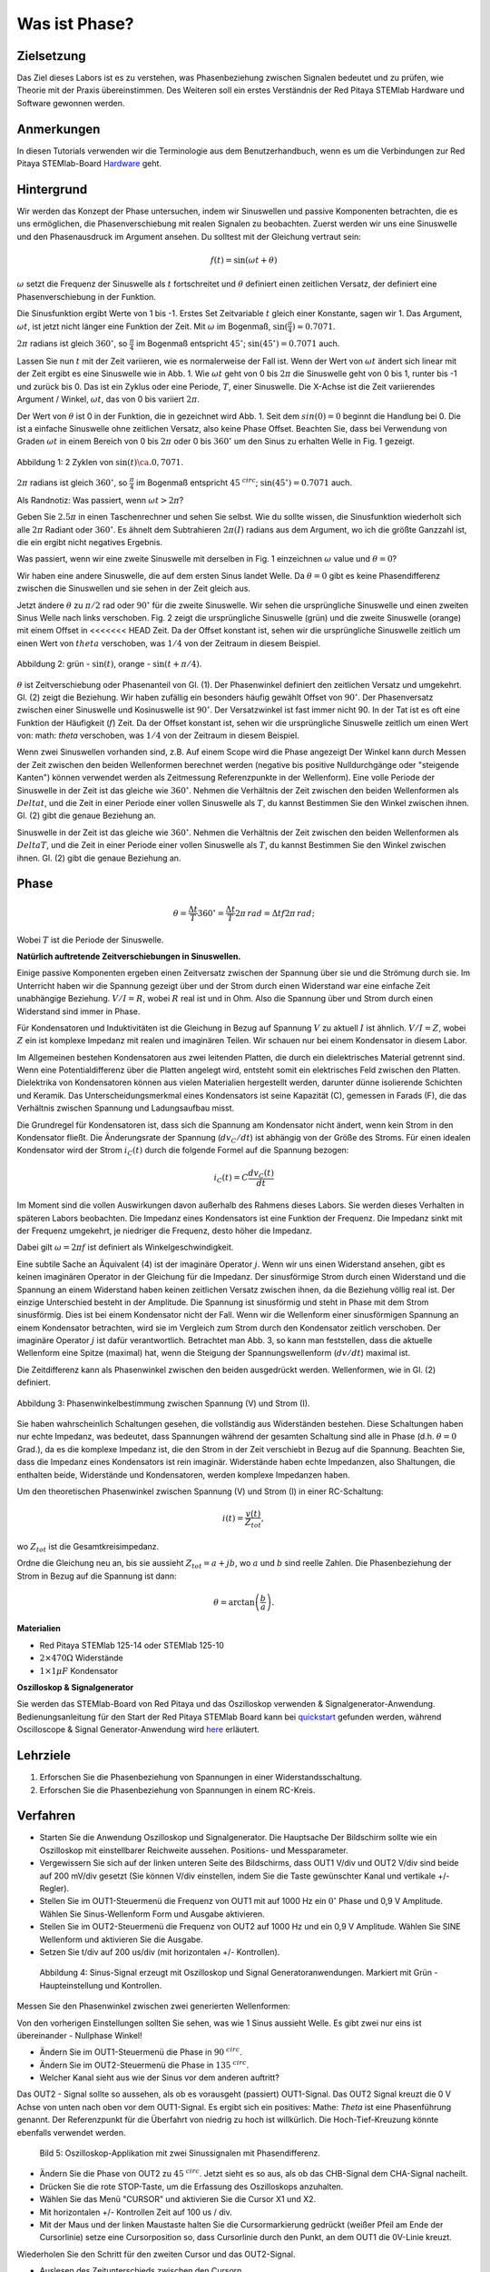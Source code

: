 Was ist Phase?
==============

Zielsetzung
-----------

Das Ziel dieses Labors ist es zu verstehen, was Phasenbeziehung
zwischen Signalen bedeutet und zu prüfen, wie Theorie mit der Praxis
übereinstimmen. Des Weiteren soll ein erstes Verständnis der Red
Pitaya STEMlab Hardware und Software gewonnen werden.


Anmerkungen
-----------

.. _hardware: http://redpitaya.readthedocs.io/en/latest/doc/developerGuide/125-10/top.html

In diesen Tutorials verwenden wir die Terminologie aus dem Benutzerhandbuch,
wenn es um die Verbindungen zur Red Pitaya STEMlab-Board Hardware_ geht. 



Hintergrund
-----------

Wir werden das Konzept der Phase untersuchen, indem wir Sinuswellen und passive Komponenten betrachten, die es uns ermöglichen, die Phasenverschiebung mit realen Signalen zu beobachten. Zuerst werden wir uns eine Sinuswelle und den Phasenausdruck im Argument ansehen. Du solltest mit der Gleichung vertraut sein: 

.. math::

   f(t) = \sin(\omega t + \theta)

   
:math:`\omega` setzt die Frequenz der Sinuswelle als :math:`t`
fortschreitet und :math:`\theta` definiert einen zeitlichen
Versatz, der definiert eine Phasenverschiebung in der Funktion.

Die Sinusfunktion ergibt Werte von 1 bis -1. Erstes Set
Zeitvariable :math:`t` gleich einer Konstante, sagen wir 1. Das
Argument, :math:`\omega t`, ist jetzt nicht länger eine Funktion der
Zeit. Mit :math:`\omega` im Bogenmaß,
:math:`\sin(\frac{\pi}{4})\approx 0.7071`.


:math:`2\pi` radians ist gleich :math:`360^{\circ}`, so
:math:`\frac{\pi}{4}` im Bogenmaß entspricht
:math:`45^{\circ}`; :math:`\sin(45^{\circ}) = 0.7071` auch.


Lassen Sie nun :math:`t` mit der Zeit variieren, wie es normalerweise
der Fall ist. Wenn der Wert von :math:`\omega t` ändert sich linear
mit der Zeit ergibt es eine Sinuswelle wie in Abb. 1. Wie
:math:`\omega t` geht von 0 bis :math:`2 \pi` die Sinuswelle geht von
0 bis 1, runter bis -1 und zurück bis 0. Das ist ein Zyklus oder
eine Periode, :math:`T`, einer Sinuswelle. Die X-Achse ist die
Zeit variierendes Argument / Winkel, :math:`\omega t`, das von 0
bis variiert :math:`2\pi`. 

Der Wert von :math:`\theta` ist 0 in der Funktion, die in gezeichnet
wird Abb. 1. Seit dem :math:`sin(0) = 0` beginnt die Handlung
bei 0. Die ist a einfache Sinuswelle ohne zeitlichen Versatz, also
keine Phase Offset. Beachten Sie, dass bei Verwendung von Graden
:math:`\omega t` in einem Bereich von 0 bis :math:`2 \pi` oder 0 bis
:math:`360^{\circ}` um den Sinus zu erhalten Welle in Fig. 1
gezeigt. 

.. figure:: img/ Activity_01_Fig_01.png
   :align: center

   Abbildung 1: 2 Zyklen von :math:`\sin(t)\ca. 0,7071`. 


:math:`2\pi` radians ist gleich :math:`360^{\circ}`, so
:math:`\frac{\pi}{4}` im Bogenmaß entspricht
:math:`45^{\ circ}`; :math:`\sin(45^{\circ}) = 0.7071`
auch. 


Als Randnotiz: Was passiert, wenn :math:`\omega t > 2\pi`?

Geben Sie :math:`2.5\pi` in einen Taschenrechner und sehen Sie
selbst. Wie du sollte wissen, die Sinusfunktion wiederholt sich alle
:math:`2\pi` Radiant oder :math:`360^{\circ}`. Es ähnelt dem
Subtrahieren :math:`2\pi(I)` radians aus dem Argument, wo ich
die größte Ganzzahl ist, die ein ergibt nicht negatives
Ergebnis. 

Was passiert, wenn wir eine zweite Sinuswelle mit derselben in Fig. 1
einzeichnen :math:`\omega` value und :math:`\theta = 0`?

Wir haben eine andere Sinuswelle, die auf dem ersten Sinus landet
Welle. Da :math:`\theta = 0` gibt es keine Phasendifferenz zwischen
die Sinuswellen und sie sehen in der Zeit gleich aus.

Jetzt ändere :math:`\theta` zu :math:`\pi / 2` rad oder
:math:`90^{\circ}` für die zweite Sinuswelle. Wir sehen die
ursprüngliche Sinuswelle und einen zweiten Sinus Welle nach
links verschoben. Fig. 2 zeigt die ursprüngliche Sinuswelle
(grün) und die zweite Sinuswelle (orange) mit einem Offset in
<<<<<<< HEAD
Zeit. Da der Offset konstant ist, sehen wir die ursprüngliche
Sinuswelle zeitlich um einen Wert von :math:`\ theta`
verschoben, was :math:`1/4` von der Zeitraum in diesem
Beispiel. 

.. figure:: img/ Activity_01_Fig_02.png
   :align: center

   Abbildung 2: grün - :math:`\sin(t)`, orange - :math:`\sin(t + \pi/4)`.

   
:math:`\theta` ist Zeitverschiebung oder Phasenanteil von Gl. (1). Der
Phasenwinkel definiert den zeitlichen Versatz und
umgekehrt. Gl. (2) zeigt die Beziehung. Wir haben zufällig ein
besonders häufig gewählt Offset von :math:`90^{\circ}`. Der
Phasenversatz zwischen einer Sinuswelle und Kosinuswelle ist
:math:`90^{\circ}`. Der Versatzwinkel ist fast immer
nicht 90. In der Tat ist es oft eine Funktion der
Häufigkeit (:math:`f`) Zeit. Da der Offset konstant ist, sehen wir die
ursprüngliche Sinuswelle zeitlich um einen Wert von: math: `\ theta`
verschoben, was :math:`1/4` von der Zeitraum in diesem Beispiel.


Wenn zwei Sinuswellen vorhanden sind, z.B. Auf einem Scope wird die
Phase angezeigt Der Winkel kann durch Messen der Zeit zwischen den
beiden Wellenformen berechnet werden (negative bis positive
Nulldurchgänge oder "steigende Kanten") können verwendet werden als
Zeitmessung Referenzpunkte in der Wellenform). Eine volle Periode der
Sinuswelle in der Zeit ist das gleiche wie :math:`360^{\circ}`. Nehmen
die Verhältnis der Zeit zwischen den beiden Wellenformen als
:math:`Delta t`, und die Zeit in einer Periode einer vollen Sinuswelle
als :math:`T`, du kannst Bestimmen Sie den Winkel zwischen
ihnen. Gl. (2) gibt die genaue Beziehung an. 

Sinuswelle in der Zeit ist das gleiche wie :math:`360^{\circ}`.
Nehmen die Verhältnis der Zeit zwischen den beiden Wellenformen als
:math:`Delta T`, und die Zeit in einer Periode einer vollen Sinuswelle
als :math:`T`, du kannst Bestimmen Sie den Winkel zwischen ihnen.
Gl. (2) gibt die genaue Beziehung an.


Phase
-----

.. math::
   \theta = \frac{\Delta t}{T} 360^{\circ} = \frac{\Delta t}{T} 2\pi \, rad = \Delta t f 2 \pi \, rad;


Wobei :math:`T` ist die Periode der Sinuswelle.

**Natürlich auftretende Zeitverschiebungen in Sinuswellen.**

Einige passive Komponenten ergeben einen Zeitversatz zwischen der
Spannung über sie und die Strömung durch sie. Im Unterricht haben wir
die Spannung gezeigt über und der Strom durch einen Widerstand war
eine einfache Zeit unabhängige Beziehung. :math:`V / I = R`, wobei
:math:`R` real ist und in Ohm. Also die Spannung über und Strom durch
einen Widerstand sind immer in Phase.

Für Kondensatoren und Induktivitäten ist die Gleichung in Bezug auf
Spannung :math:`V` zu aktuell :math:`I` ist ähnlich. :math:`V / I =
Z`, wobei :math:`Z` ein ist komplexe Impedanz mit realen und
imaginären Teilen. Wir schauen nur bei einem Kondensator in diesem
Labor. 


Im Allgemeinen bestehen Kondensatoren aus zwei leitenden Platten,
die durch ein dielektrisches Material getrennt sind.
Wenn eine Potentialdifferenz über die Platten angelegt wird,
entsteht somit ein elektrisches Feld zwischen den Platten.
Dielektrika von Kondensatoren können aus vielen Materialien
hergestellt werden, darunter dünne isolierende Schichten und Keramik.
Das Unterscheidungsmerkmal eines Kondensators ist seine Kapazität (C),
gemessen in Farads (F), die das Verhältnis zwischen Spannung und Ladungsaufbau misst.
 

Die Grundregel für Kondensatoren ist, dass sich die Spannung am Kondensator nicht ändert, wenn kein Strom in den Kondensator fließt. Die Änderungsrate der Spannung (:math:`dv_C/dt`) ist abhängig von der Größe des Stroms. Für einen idealen Kondensator wird der Strom :math:`i_C(t)` durch die folgende Formel auf die Spannung bezogen:  
      
.. math::
   i_C(t) = C \frac{dv_C(t)}{dt}

   
Im Moment sind die vollen Auswirkungen davon außerhalb des Rahmens dieses Labors. Sie werden dieses Verhalten in späteren Labors beobachten. Die Impedanz eines Kondensators ist eine Funktion der Frequenz. Die Impedanz sinkt mit der Frequenz umgekehrt, je niedriger die Frequenz, desto höher die Impedanz. 

Dabei gilt :math:`\omega = 2 \pi f` ist definiert als Winkelgeschwindigkeit.

Eine subtile Sache an Äquivalent (4) ist der imaginäre Operator :math:`j`. Wenn wir uns einen Widerstand ansehen, gibt es keinen imaginären Operator in der Gleichung für die Impedanz. Der sinusförmige Strom durch einen Widerstand und die Spannung an einem Widerstand haben keinen zeitlichen Versatz zwischen ihnen, da die Beziehung völlig real ist. Der einzige Unterschied besteht in der Amplitude. Die Spannung ist sinusförmig und steht in Phase mit dem Strom sinusförmig. Dies ist bei einem Kondensator nicht der Fall. Wenn wir die Wellenform einer sinusförmigen Spannung an einem Kondensator betrachten, wird sie im Vergleich zum Strom durch den Kondensator zeitlich verschoben. Der imaginäre Operator :math:`j` ist dafür verantwortlich. Betrachtet man Abb. 3, so kann man feststellen, dass die aktuelle Wellenform eine Spitze (maximal) hat, wenn die Steigung der Spannungswellenform (:math:`dv/dt`) maximal ist. 

Die Zeitdifferenz kann als Phasenwinkel zwischen den beiden ausgedrückt werden. Wellenformen, wie in Gl. (2) definiert.

.. figure:: img/Activity_01_Fig_03.png
   :align: center
	
   Abbildung 3: Phasenwinkelbestimmung zwischen Spannung (V) und Strom (I).

   
Sie haben wahrscheinlich Schaltungen gesehen, die vollständig aus
Widerständen bestehen. Diese Schaltungen haben nur echte Impedanz, was
bedeutet, dass Spannungen während der gesamten Schaltung sind alle in
Phase (d.h. :math:`\theta = 0` Grad.), da es die komplexe Impedanz
ist, die den Strom in der Zeit verschiebt in Bezug auf die
Spannung. Beachten Sie, dass die Impedanz eines Kondensators 
ist rein imaginär. Widerstände haben echte Impedanzen, also
Shaltungen, die enthalten beide, Widerstände und Kondensatoren, werden
komplexe Impedanzen haben. 

Um den theoretischen Phasenwinkel zwischen Spannung (V) und Strom (I)
in einer RC-Schaltung: 

.. math::
   i(t) = \frac{v(t)}{Z_{tot}},


wo :math:`Z_ {tot}` ist die Gesamtkreisimpedanz.

Ordne die Gleichung neu an, bis sie aussieht
:math:`Z_ {tot} = a + jb`, wo :math:`a` und :math:`b` sind reelle
Zahlen. Die Phasenbeziehung der Strom in Bezug auf die Spannung ist
dann: 

.. math::
   \theta = \arctan\left(\frac{b}{a}\right).


**Materialien**

- Red Pitaya STEMlab 125-14 oder STEMlab 125-10

- :math:`2 \times 470\Omega` Widerstände

- :math:`1 \times 1\mu F` Kondensator


**Oszilloskop & Signalgenerator**

.. _quickstart: http://redpitaya.readthedocs.io/en/latest/doc/quickStart/first.html
.. _here: http://redpitaya.readthedocs.io/en/latest/doc/appsFeatures/apps-featured/oscSigGen/osc.html

Sie werden das STEMlab-Board von Red Pitaya und das Oszilloskop
verwenden & Signalgenerator-Anwendung. Bedienungsanleitung für den
Start der Red Pitaya STEMlab Board kann bei quickstart_ gefunden
werden, während Oscilloscope & Signal Generator-Anwendung wird here_
erläutert.



Lehrziele
---------

1. Erforschen Sie die Phasenbeziehung von Spannungen in einer
   Widerstandsschaltung. 

2. Erforschen Sie die Phasenbeziehung von Spannungen in einem
   RC-Kreis. 

   

Verfahren
---------

- Starten Sie die Anwendung Oszilloskop und Signalgenerator. Die
  Hauptsache Der Bildschirm sollte wie ein Oszilloskop mit
  einstellbarer Reichweite aussehen. Positions- und Messparameter. 

- Vergewissern Sie sich auf der linken unteren Seite des Bildschirms,
  dass OUT1 V/div und OUT2 V/div sind beide auf 200 mV/div gesetzt
  (Sie können V/div einstellen, indem Sie die Taste gewünschter Kanal
  und vertikale +/- Regler). 

- Stellen Sie im OUT1-Steuermenü die Frequenz von OUT1 mit auf 1000 Hz
  ein :math:`0^{\circ}` Phase und 0,9 V Amplitude. Wählen Sie
  Sinus-Wellenform Form und Ausgabe aktivieren. 

- Stellen Sie im OUT2-Steuermenü die Frequenz von OUT2 auf 1000 Hz und
  ein 0,9 V Amplitude. Wählen Sie SINE Wellenform und aktivieren Sie
  die Ausgabe. 

- Setzen Sie t/div auf 200 us/div (mit horizontalen +/-
  Kontrollen). 

  
.. figure:: img/Activity_01_Fig_04.png
   :scale: 50%

   Abbildung 4: Sinus-Signal erzeugt mit Oszilloskop und Signal
   Generatoranwendungen. Markiert mit Grün - Haupteinstellung und
   Kontrollen.


Messen Sie den Phasenwinkel zwischen zwei generierten Wellenformen:

Von den vorherigen Einstellungen sollten Sie sehen, was wie 1 Sinus aussieht
Welle. Es gibt zwei nur eins ist übereinander - Nullphase Winkel!

- Ändern Sie im OUT1-Steuermenü die Phase in :math:`90 ^ {\ circ}`.

- Ändern Sie im OUT2-Steuermenü die Phase in :math:`135 ^ {\ circ}`.

- Welcher Kanal sieht aus wie der Sinus vor dem anderen auftritt?


Das OUT2 - Signal sollte so aussehen, als ob es vorausgeht (passiert)
OUT1-Signal. Das OUT2 Signal kreuzt die 0 V Achse von unten nach oben
vor dem OUT1-Signal. Es ergibt sich ein positives: Mathe: `Theta` ist
eine Phasenführung genannt. Der Referenzpunkt für die Überfahrt von
niedrig zu hoch ist willkürlich. Die Hoch-Tief-Kreuzung könnte
ebenfalls verwendet werden.


.. figure:: img/Activity_01_Fig_05.png
   :scale: 50%

   Bild 5: Oszilloskop-Applikation mit zwei Sinussignalen mit
   Phasendifferenz.

- Ändern Sie die Phase von OUT2 zu :math:`45 ^ {\ circ}`. Jetzt sieht
  es so aus, als ob das CHB-Signal dem CHA-Signal nacheilt. 

- Drücken Sie die rote STOP-Taste, um die Erfassung des Oszilloskops
  anzuhalten. 

- Wählen Sie das Menü "CURSOR" und aktivieren Sie die Cursor X1 und X2.

- Mit horizontalen +/- Kontrollen Zeit auf 100 us / div.

- Mit der Maus und der linken Maustaste halten Sie die
  Cursormarkierung gedrückt (weißer Pfeil am Ende der Cursorlinie)
  setze eine Cursorposition so, dass Cursorlinie durch den Punkt, an
  dem OUT1 die 0V-Linie kreuzt.


Wiederholen Sie den Schritt für den zweiten Cursor und das
OUT2-Signal.

- Auslesen des Zeitunterschieds zwischen den Cursorn.

- Was ist :math:`\Delta t`?

- Verwenden Sie die gemessenen :math:`\ Delta t` und Gl. (2) um die
  Phase zu berechnen Offset :math:`\theta` in Grad.


Beachten Sie, dass Sie die Frequenz eines Signals, das nicht vorhanden
ist, nicht messen können Mindestens eine volle Periode wird auf dem
Bildschirm angezeigt. Normalerweise brauchst du mehr als zwei Zyklen,
um konsistente Ergebnisse zu erhalten. Du erzeugst das Frequenz, so
dass Sie bereits wissen, was es ist. Sie müssen nicht messen es in
diesem Teil des Labors. 


3. Messung der Größe mit einer realen Schaltung.

.. figure:: img/Activity_01_Fig_06.png
   :scale: 50%

   Abbildung 6: R-R-Schaltung.

Baue die in Abb. 5 gezeigte Schaltung auf deinem lötfreien Steckbrett
mit zwei :math:`470 \ Omega` Widerstände, Oszilloskop-Sonden und Red
Pitaya STEMlab Board.


HINWEIS: Verwenden Sie für Erdungsstifte Erdungskabel (Krokodilstecker).


.. figure:: img/Activity_01_Fig_07.png
   :scale: 50%

   Abbildung 7: R-R-Schaltung auf dem Steckbrett.


Wir haben OUT1 direkt mit IN1 verbunden, damit wir ein Reales
beobachten können Spannungssignal über die Widerstände R\ :sub:`1`\
und R\ :sub:`2`\. 


- Stellen Sie im OUT1-Steuermenü die Frequenz mit 0 ° auf 200 Hz ein
  Phase und 0,9 V Amplitude. Deaktivieren Sie die Schaltfläche
  "Anzeigen" und wählen Sie SINE Wellenform und wählen Sie
  "ON"-Taste. 

- Stellen Sie die horizontale Zeitskala auf 1,0 mS / Div ein, um zwei
  Zyklen anzuzeigen die Wellenform.

- Klicken Sie auf die Schaltfläche Start, wenn sie nicht bereits
  ausgeführt wird. 

- Mit den vertikalen +/- Reglern setzen Sie 200 mV / div für IN1 und
  IN2 

Die Spannungswellenform, die in IN1 (gelb) angezeigt wird, ist die
Spannung über beide Widerstände (V\ :sub:`R1` \+ V\ :sub:`R2`\). Die
Wellenform der Spannung in IN2 ist die Spannung über nur R\ :sub:`2`
\(V\ :sub:`R2` \). Um die Spannung über R\ :sub:`1` anzuzeigen,
verwenden wir die Mathematische Wellenformanzeigeoptionen. Unter dem
Mathemenü für Signal1. Wählen Sie IN1, wählen Sie den Operator "-",
für Signal2 wählen Sie dann IN2 Wählen Sie Aktivieren. Sie sollten nun
eine dritte Wellenform für die Spannung über R\ :sub:`1` \(V \ :sub:`R1` \).

- Mit den vertikalen +/- Reglern setzen Sie 200 mV / div (0,2 V / div)
  für MATH Spur.

Mit diesen Einstellungen beobachtest du:

- IN1- Eingangserregungssignal

- IN2- Spannungsabfall über R\ :sub:`2` \

- MATH - Spannungsabfall über R\ :sub:`1` \


- Notiere V\ :sub:`R1` \ und V\ :sub:`R2` \.

- V\ :sub:`R1` \ _______ V\ :sub:`pp` \.

- V\ :sub:`R2` \ _______ V\ :sub:`pp` \.

- V\ :sub:`R1` \ + V\ :sub:`R2` \ _______ V\ :sub:`pp` \.

- Können Sie einen Unterschied zwischen den Nulldurchgängen von V
  sehen?


  - Können Sie sogar zwei unterschiedliche Sinuswellen sehen?

    Wahrscheinlich nicht. Es sollte keinen beobachtbaren Zeitversatz geben
    und somit keine Phasenverschiebung.

Sie können sehen, dass MATH (lila) und IN2 (grün) Spur sind
überlappend. Um beide Spuren zu sehen, können Sie die vertikale
Position einstellen eines Kanals, um sie zu trennen.

Dies kann durch Auswahl von Trace Marker (auf der linken Seite der
Raster) mit der linken Maustaste und dem Verschieben der Spur von oben
nach unten. Stellen Sie sicher, dass Setzen Sie die vertikale Position
zurück auf 0, um die Signale neu auszurichten. 

Hier haben wir keine Phasenverschiebung und keinen Wert von
R\ :sub:`1`\ = R\ :sub:`2` \ so die Signalamplituden für
V\ :sub:`R1`\ und V\ :sub:`R2` \ wird dasselbe sein. Das Ergebnis ist,
dass wir zwei identische haben Signale (IN2 = V \: sub: `R2` \, MATH =
V \: sub:` R1` \) auf der Oszilloskop.


Was passiert, wenn du folgendes verwendest :math:`220 \ Omega` Wert für R \: sub:` 2` \?

- Messung RC-Schaltung

- Ersetzen Sie R \: sub: `2` \ durch einen 1 μF Kondensator C \: sub:` 1` \.


.. figure:: img/Activity_01_Fig_08.png
   :scale: 50%

   Abbildung 8: RC-Schaltung an

HINWEIS: Für einen 1 μF-Kondensator wird wahrscheinlich ein Elektrolyt
verwendet Kondensator.


Diese Kondensatoren sind polaritätsempfindlich, d.h. auf dem positiven
Kondensator Pin die Spannung sollte nie negativ und auf negativen Pin
(GND) gehen Die Spannung sollte niemals positiv sein.

Vom vorherigen Beispiel (RR-Schaltung) und Oszilloskop & Signal
Generatoreinstellungen erzeugen wir Sinuswelle, die von geht -0,9 V
bis 0,9 V, verursacht eine falsche Polarisation des Kondensators (es
kann einen Kondensator beschädigen) müssen wir unser Ausgangssignal so
anpassen, dass wir erzeugen ein Sinussignal, das immer positiv ist
(Sinussignal mit einem Offset). 


- Stellen Sie im Einstellungsmenü OUT1 Amplitude und Offset auf 0,45 V
  ein (Jetzt erzeugen wir ein Sinussignal, das herumschwingt 0,45 V
  DC-Offset-Wert, d.h. sinusförmiges Signal geht von 0 V auf 0,9 V) 

  Da kein Gleichstrom durch den Kondensator fließt, sind wir es nicht
  Interesse an diesem DC-Wert. Um unsere Signale auf die Raster, müssen
  wir Signale in vertikaler Richtung mit negativen verschieben Offset-Werte.

- Stellen Sie im Einstellungsmenü für IN1 und IN2 den Wert für
  Vertical Offset ein bis -450 mV
  
- Stellen Sie für die stabile Aufnahme den Triggerpegel im
  TRIGGER-Menü auf ein 0,45 V

.. figure:: img/Activity_01_Fig_09.png
   :scale: 50%

   Abbildung 9: Oszilloskop-Signale mit RC-Schaltung.


- Messen Sie den Wert von IN1, IN2 und Math P2P (Spitze zu Spitze).
  Welches Signal hat die Math-Wellenform?

- Nimm V\ :sub:`R1` \, V\ :sub:`C1` \ und V\ :sub:`R1` \ + V\ :sub:`C1` \.

  - V\ :sub:`R1` \ ____________ V\ :sub:`PP` \.

  - V\ :sub:`C1` \ _______________ V\ :`sub:`PP` \.

  - V\ :sub:`R1` \ + V\ :sub:`C1` \ ____________ V\ :sub:`PP` \.


Jetzt etwas mit Phase zu tun. Hoffentlich sehen Sie ein paar
Sinuswellen mit Zeitversätzen oder Phasenunterschieden, die auf dem
Gitter angezeigt werden. Lasst uns Messen Sie die Zeitversätze und
berechnen Sie die Phasendifferenzen. 


4. Messen Sie den Zeitunterschied zwischen
   V\ :sub:`R1` \ und V\ :sub:`C1` \ und berechne die Phasenversätze. 

   Verwenden Sie Gl. (2) und die gemessenen :math:`\Delta t`, um die
   Phase zu berechnen Winkel :math:`\theta`.

Die CURSORS sind nützlich für die Bestimmung von :math:`\Delta t`;
hier ist wie: 

- Zeigen Sie mindestens 2 Zyklen der Sinuswellen an.

- Stellen Sie die horizontale Zeit / Div auf 500 us / div ein.
  Beachten Sie, dass die Delta - Cursor - Anzeige das Vorzeichen des
  Unterschied.


Sie können die Messanzeige verwenden, um die Frequenz zu
ermitteln. Seit du gehst die Frequenz der Quelle, von der du nicht
wirklich abhängig sein musst Messfenster für diesen Wert.


Nehmen wir an :math:`\Delta t` ist 0, wenn Sie wirklich keinen
Unterschied sehen können mit 1 oder 2 Zyklen der Sinuswelle auf dem
Bildschirm. 


- Setzen Sie einen ersten Cursor auf das Neg. zu
  pos. Nulldurchgangsstelle für das Signal IN1 (V\ :sub:`R1` \ + V\
  :sub:`C1` \). Setzen Sie einen zweiten Cursor beim nächsten neg. zu
  pos. Nulldurchgangsstelle für die math (V\ :sub:`R1` \)
  Signal. Zeichnen Sie den Zeitunterschied auf und berechnen Sie
  den Phasenwinkel. note :math:`\ Delta t` kann eine negative Zahl
  sein. Heißt das der Phasenwinkel führt oder lagert?

  :math:`\ Delta t` _________, :math:`\theta` _________


- Setzen Sie einen ersten Cursor auf das Neg. zu
  pos. Nulldurchgangsstelle für das Signal IN1 (V\ :sub:`R1` \ + V\
  :sub:`C1` \). Setzen Sie einen zweiten Cursor beim nächsten neg. zu
  pos. Nulldurchgangsstelle für den IN2 (V\ :sub:`C1` \)
  Signal. Zeichnen Sie den Zeitunterschied auf und berechnen Sie
  den Phasenwinkel.

  :math:`\Delta t` _________, :math:`\theta` _________

- Setzen Sie einen ersten Cursor auf das Neg. zu
  pos. Nulldurchgangsstelle für das Math (V\ :sub:`R1` \)
  Signal. Setzen Sie einen zweiten Cursor auf die nächstgelegenes
  neg. zu pos. Nulldurchgangsstelle für den IN2 (V\ :sub:`C1` \)
  Signal. Den Zeitunterschied aufzeichnen und berechnen der
  Phasenwinkel.
  
  :math:`\Delta t` _________, :math:`\theta` _________


5. Messen Sie den Zeitunterschied und berechnen Sie die Phase
   :math:`\theta` Offset bei einer anderen Frequenz.

- Stellen Sie die Frequenz OUT1 auf 1000 Hz und die Zeit / Div auf 200
  us / div. 

- Setzen Sie einen ersten Cursor auf das Neg. zu
  pos. Nulldurchgangsstelle für das Signal IN1 (V\ :sub:`R1` \ + V\
  :sub:`C1` \). Setzen Sie einen zweiten Cursor beim nächsten
  neg. zu pos. Nulldurchgangsstelle für die math (V\ :sub:`R1`
  \) Signal. Zeichnen Sie den Zeitunterschied auf und berechnen Sie
  den Phasenwinkel. note :math:`\Delta t` kann eine negative Zahl
  sein. Tut Das heißt, der Phasenwinkel führt oder hinkt?

  :math:`\Delta t` _________, :math:`\theta` _________


- Setzen Sie einen ersten Cursor auf das Neg. zu
  pos. Nulldurchgangsstelle für das Signal IN1 (V\ :sub:`R1` \ + V\
  :sub:`C1` \). Setzen Sie einen zweiten Cursor beim nächsten
  neg. zu pos. Nulldurchgangsstelle für den IN2 (V\ :sub:`C1` \)
  Signal. Zeichnen Sie den Zeitunterschied auf und berechnen Sie den
  Phasenwinkel.

  :math:`\Delta t` _________, :math:`\theta` _________


- Setzen Sie einen ersten Cursor auf das Neg. zu
  pos. Nulldurchgangsstelle für das mathematische (V\ :sub:`R1` \) 
  Signal. Setzen Sie einen zweiten Cursor auf die nächstgelegenes
  neg. zu pos. Nulldurchgangsstelle für den IN2 (V\ :sub:`C1` \)
  Signal. Zeichnen Sie den Zeitunterschied auf und berechnen Sie den
  Phasenwinkel.
  
  :math:`\Delta t` _________, :math:`\theta` _________
